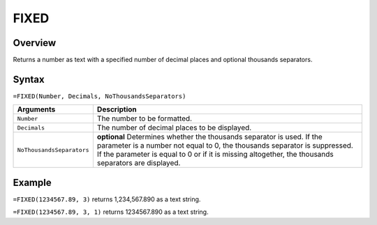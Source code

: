=====
FIXED
=====

Overview
--------

Returns a number as text with a specified number of decimal places and optional thousands separators.

Syntax
------

``=FIXED(Number, Decimals, NoThousandsSeparators)``

.. tabularcolumns:: |l|L|

========================= ======================================================
Arguments                 Description
========================= ======================================================
``Number``                The number to be formatted.

``Decimals``              The number of decimal places to be displayed.

``NoThousandsSeparators`` **optional** Determines whether the thousands
                          separator is used. If the parameter is a number not
                          equal to 0, the thousands separator is suppressed.
                          If the parameter is equal to 0 or if it is missing
                          altogether, the thousands separators are displayed.
========================= ======================================================

Example
-------

``=FIXED(1234567.89, 3)`` returns 1,234,567.890 as a text string.

``=FIXED(1234567.89, 3, 1)`` returns 1234567.890 as a text string.
